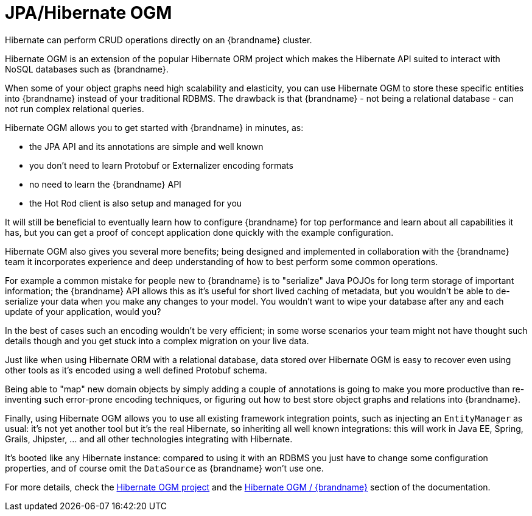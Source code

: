 [id='integrating_hibernate_ogm']
=  JPA/Hibernate OGM

Hibernate can perform CRUD operations directly on an {brandname} cluster.

Hibernate OGM is an extension of the popular Hibernate ORM project which makes
the Hibernate API suited to interact with NoSQL databases such as {brandname}.

When some of your object graphs need high scalability and elasticity, you can
use Hibernate OGM to store these specific entities into {brandname} instead of
your traditional RDBMS.
The drawback is that {brandname} - not being a relational database - can not run
complex relational queries.

Hibernate OGM allows you to get started with {brandname} in minutes, as:

 - the JPA API and its annotations are simple and well known
 - you don't need to learn Protobuf or Externalizer encoding formats
 - no need to learn the {brandname} API
 - the Hot Rod client is also setup and managed for you

It will still be beneficial to eventually learn how to configure {brandname} for
top performance and learn about all capabilities it has, but you can get a proof
of concept application done quickly with the example configuration.

Hibernate OGM also gives you several more benefits; being designed and
implemented in collaboration with the {brandname} team it incorporates experience
and deep understanding of how to best perform some common operations.

For example a common mistake for people new to {brandname} is to "serialize"
Java POJOs for long term storage of important information; the {brandname} API
allows this as it's useful for short lived caching of metadata, but you wouldn't
be able to de-serialize your data when you make any changes to your model.
You wouldn't want to wipe your database after any and each update of your
application, would you?

In the best of cases such an encoding wouldn't be very efficient; in some worse
scenarios your team might not have thought such details though and you get stuck
into a complex migration on your live data.

Just like when using Hibernate ORM with a relational database, data stored over
Hibernate OGM is easy to recover even using other tools as it's encoded using a
well defined Protobuf schema.

Being able to "map" new domain objects by simply adding a couple of annotations
is going to make you more productive than re-inventing such error-prone encoding
techniques, or figuring out how to best store object graphs and relations
into {brandname}.

Finally, using Hibernate OGM allows you to use all existing framework
integration points, such as injecting an `EntityManager` as usual: it's not
yet another tool but it's the real Hibernate, so inheriting all well known
integrations: this will work in Java EE, Spring, Grails, Jhipster, ... and all
other technologies integrating with Hibernate.

It's booted like any Hibernate instance: compared to using it with an RDBMS
you just have to change some configuration properties, and of course omit the
`DataSource` as {brandname} won't use one.

For more details, check the link:http://hibernate.org/ogm/[Hibernate OGM project]
and the link:https://docs.jboss.org/hibernate/stable/ogm/reference/en-US/html_single/#ogm-infinispan[Hibernate OGM / {brandname}]
section of the documentation.
